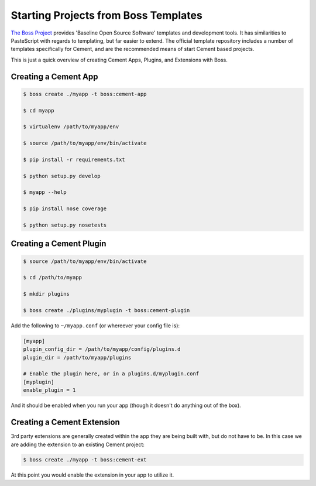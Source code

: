.. _boss:

Starting Projects from Boss Templates
=====================================

`The Boss Project <http://boss.rtfd.org>`_ provides 'Baseline Open Source
Software' templates and development tools. It has similarities to PasteScript
with regards to templating, but far easier to extend.  The official template
repository includes a number of templates specifically for Cement, and are the
recommended means of start Cement based projects.

This is just a quick overview of creating Cement Apps, Plugins, and Extensions
with Boss.

Creating a Cement App
---------------------

.. code-block:: text

    $ boss create ./myapp -t boss:cement-app

    $ cd myapp

    $ virtualenv /path/to/myapp/env

    $ source /path/to/myapp/env/bin/activate

    $ pip install -r requirements.txt

    $ python setup.py develop

    $ myapp --help

    $ pip install nose coverage

    $ python setup.py nosetests


Creating a Cement Plugin
------------------------

.. code-block:: text

    $ source /path/to/myapp/env/bin/activate

    $ cd /path/to/myapp

    $ mkdir plugins

    $ boss create ./plugins/myplugin -t boss:cement-plugin


Add the following to ``~/myapp.conf`` (or whereever your config file is):

.. code-block:: text

    [myapp]
    plugin_config_dir = /path/to/myapp/config/plugins.d
    plugin_dir = /path/to/myapp/plugins

    # Enable the plugin here, or in a plugins.d/myplugin.conf
    [myplugin]
    enable_plugin = 1


And it should be enabled when you run your app (though it doesn't do anything
out of the box).


Creating a Cement Extension
---------------------------

3rd party extensions are generally created within the app they are being
built with, but do not have to be.  In this case we are adding the extension
to an existing Cement project:

.. code-block:: text

    $ boss create ./myapp -t boss:cement-ext


At this point you would enable the extension in your app to utilize it.
